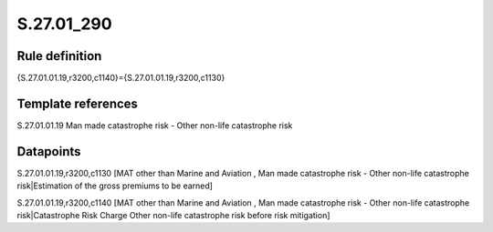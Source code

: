 ===========
S.27.01_290
===========

Rule definition
---------------

{S.27.01.01.19,r3200,c1140}={S.27.01.01.19,r3200,c1130}


Template references
-------------------

S.27.01.01.19 Man made catastrophe risk - Other non-life catastrophe risk


Datapoints
----------

S.27.01.01.19,r3200,c1130 [MAT other than Marine and Aviation , Man made catastrophe risk - Other non-life catastrophe risk|Estimation of the gross premiums to be earned]

S.27.01.01.19,r3200,c1140 [MAT other than Marine and Aviation , Man made catastrophe risk - Other non-life catastrophe risk|Catastrophe Risk Charge Other non-life catastrophe risk before risk mitigation]



